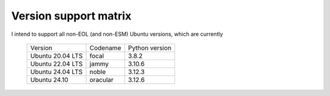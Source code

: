 Version support matrix
======================

I intend to support all non-EOL (and non-ESM) Ubuntu versions, which are
currently

    ================= ======== ==============
    Version           Codename Python version
    ----------------- -------- --------------
    Ubuntu 20.04 LTS  focal    3.8.2
    Ubuntu 22.04 LTS  jammy    3.10.6
    Ubuntu 24.04 LTS  noble    3.12.3
    Ubuntu 24.10      oracular 3.12.6
    ================= ======== ==============

